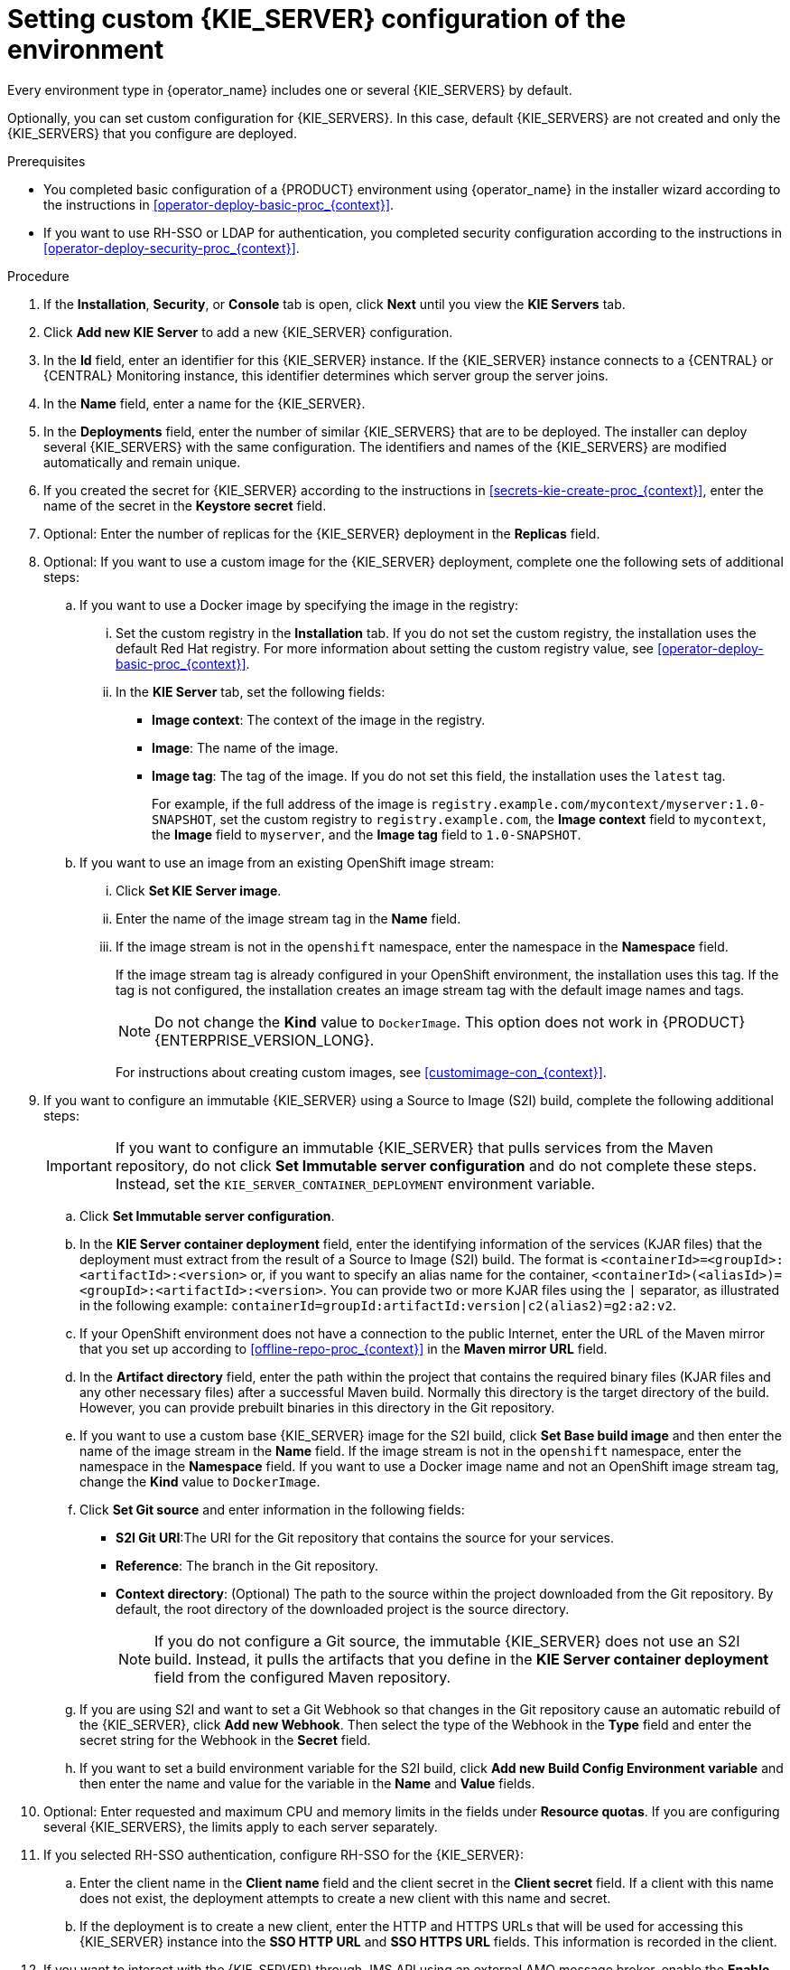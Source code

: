 [id='operator-deploy-kieserver-proc_{context}']
= Setting custom {KIE_SERVER} configuration of the environment

Every environment type in {operator_name} includes one or several {KIE_SERVERS} by default.

Optionally, you can set custom configuration for {KIE_SERVERS}. In this case, default {KIE_SERVERS} are not created and only the {KIE_SERVERS} that you configure are deployed.

.Prerequisites

* You completed basic configuration of a {PRODUCT} environment using {operator_name} in the installer wizard according to the instructions in <<operator-deploy-basic-proc_{context}>>.
* If you want to use RH-SSO or LDAP for authentication, you completed security configuration according to the instructions in <<operator-deploy-security-proc_{context}>>.

.Procedure
. If the *Installation*, *Security*, or *Console* tab is open, click *Next* until you view the *KIE Servers* tab.
. Click *Add new KIE Server* to add a new {KIE_SERVER} configuration.
. In the *Id* field, enter an identifier for this {KIE_SERVER} instance. If the {KIE_SERVER} instance connects to a {CENTRAL} or {CENTRAL} Monitoring instance, this identifier determines which server group the server joins.
. In the *Name* field, enter a name for the {KIE_SERVER}.
. In the *Deployments* field, enter the number of similar {KIE_SERVERS} that are to be deployed. The installer can deploy several {KIE_SERVERS} with the same configuration. The identifiers and names of the {KIE_SERVERS} are modified automatically and remain unique.
. If you created the secret for {KIE_SERVER} according to the instructions in <<secrets-kie-create-proc_{context}>>, enter the name of the secret in the *Keystore secret* field.
. Optional: Enter the number of replicas for the {KIE_SERVER} deployment in the *Replicas* field.
. Optional: If you want to use a custom image for the {KIE_SERVER} deployment, complete one the following sets of additional steps:
.. If you want to use a Docker image by specifying the image in the registry:
... Set the custom registry in the *Installation* tab. If you do not set the custom registry, the installation uses the default Red Hat registry. For more information about setting the custom registry value, see xref:operator-deploy-basic-proc_{context}[].
... In the *KIE Server* tab, set the following fields:
**** *Image context*: The context of the image in the registry.
**** *Image*: The name of the image.
**** *Image tag*: The tag of the image. If you do not set this field, the installation uses the `latest` tag.
+
For example, if the full address of the image is `registry.example.com/mycontext/myserver:1.0-SNAPSHOT`, set the custom registry to `registry.example.com`, the *Image context* field to `mycontext`, the *Image* field to `myserver`, and the *Image tag* field to `1.0-SNAPSHOT`.
+
.. If you want to use an image from an existing OpenShift image stream:
... Click *Set KIE Server image*.
... Enter the name of the image stream tag in the *Name* field.
... If the image stream is not in the `openshift` namespace, enter the namespace in the *Namespace* field.
+
If the image stream tag is already configured in your OpenShift environment, the installation uses this tag. If the tag is not configured, the installation creates an image stream tag with the default image names and tags.
+
[NOTE]
====
Do not change the *Kind* value to `DockerImage`. This option does not work in {PRODUCT} {ENTERPRISE_VERSION_LONG}.
====
+
For instructions about creating custom images, see xref:customimage-con_{context}[].
+
. If you want to configure an immutable {KIE_SERVER} using a Source to Image (S2I) build, complete the following additional steps:
+
[IMPORTANT]
====
If you want to configure an immutable {KIE_SERVER} that pulls services from the Maven repository, do not click *Set Immutable server configuration* and do not complete these steps. Instead, set the `KIE_SERVER_CONTAINER_DEPLOYMENT` environment variable.
====
+
.. Click *Set Immutable server configuration*.
.. In the *KIE Server container deployment* field, enter the identifying information of the services (KJAR files) that the deployment must extract from the result of a Source to Image (S2I) build. The format is `<containerId>=<groupId>:<artifactId>:<version>` or, if you want to specify an alias name for the container, `<containerId>(<aliasId>)=<groupId>:<artifactId>:<version>`. You can provide two or more KJAR files using the `|` separator, as illustrated in the following example: `containerId=groupId:artifactId:version|c2(alias2)=g2:a2:v2`.
.. If your OpenShift environment does not have a connection to the public Internet, enter the URL of the Maven mirror that you set up according to <<offline-repo-proc_{context}>> in the *Maven mirror URL* field.
.. In the *Artifact directory* field, enter the path within the project that contains the required binary files (KJAR files and any other necessary files) after a successful Maven build. Normally this directory is the target directory of the build. However, you can provide prebuilt binaries in this directory in the Git repository.
.. If you want to use a custom base {KIE_SERVER} image for the S2I build, click *Set Base build image* and then enter the name of the image stream in the *Name* field. If the image stream is not in the `openshift` namespace, enter the namespace in the *Namespace* field. If you want to use a Docker image name and not an OpenShift image stream tag, change the *Kind* value to `DockerImage`.
.. Click *Set Git source* and enter information in the following fields:
*** *S2I Git URI*:The URI for the Git repository that contains the source for your services.
*** *Reference*: The branch in the Git repository.
*** *Context directory*: (Optional) The path to the source within the project downloaded from the Git repository. By default, the root directory of the downloaded project is the source directory.
+
[NOTE]
====
If you do not configure a Git source, the immutable {KIE_SERVER} does not use an S2I build. Instead, it pulls the artifacts that you define in the *KIE Server container deployment* field from the configured Maven repository.
====
+
.. If you are using S2I and want to set a Git Webhook so that changes in the Git repository cause an automatic rebuild of the {KIE_SERVER}, click *Add new Webhook*. Then select the type of the Webhook in the *Type* field and enter the secret string for the Webhook in the *Secret* field.
.. If you want to set a build environment variable for the S2I build, click *Add new Build Config Environment variable* and then enter the name and value for the variable in the *Name* and *Value* fields.
. Optional: Enter requested and maximum CPU and memory limits in the fields under *Resource quotas*. If you are configuring several {KIE_SERVERS}, the limits apply to each server separately.
. If you selected RH-SSO authentication, configure RH-SSO for the {KIE_SERVER}:
.. Enter the client name in the *Client name* field and the client secret in the *Client secret* field. If a client with this name does not exist, the deployment attempts to create a new client with this name and secret.
.. If the deployment is to create a new client, enter the HTTP and HTTPS URLs that will be used for accessing this {KIE_SERVER} instance into the *SSO HTTP URL* and *SSO HTTPS URL* fields. This information is recorded in the client.
. If you want to interact with the {KIE_SERVER} through JMS API using an external AMQ message broker, enable the *Enable JMS Integration* setting. Additional fields for configuring JMS Integration are displayed and you must enter the values as necessary:
* *User name*, *Password*: The user name and password of a standard broker user, if user authentication in the broker is required in your environment.
* *Executor*: Select this setting to disable the JMS executor. The executor is enabled by default.
* *Executor transacted*: Select this setting to enable JMS transactions on the executor queue.
* *Enable signal*: Select this setting to enable signal configuration through JMS.
* *Enable audit*: Select this setting to enable audit logging through JMS.
* *Audit transacted*: Select this setting to enable JMS transactions on the audit queue.
* *Queue executor*, *Queue request*, *Queue response*, *Queue signal*, *Queue audit*: Custom JNDI names of the queues to use. If you set any of these values, you must also set the *AMQ queues* parameter.
* *AMQ Queues*: AMQ queue names, separated by commas. These queues are automatically created when the broker starts and are accessible as JNDI resources in the JBoss EAP server. If you are using any custom queue names, you must enter the names of all the queues uses by the server in this field.
* *Enable SSL integration*: Select this setting if you want to use an SSL connection to the AMQ broker. In this case you must also provide the name of the secret that you created in <<secrets-amq-create-proc_{context}>> and the names and passwords of the key store and trust store that you used for the secret.
. If you want to customize the configuration of the Java virtual machine on the {KIE_SERVER} pods, select the *Enable JVM configuration* box and then enter information in any of the fields under *Enable JVM configuration*. All fields are optional. For the JVM parameters that you can configure, see <<jvm-settings-ref_{context}>>.
ifdef::PAM[]
. In the *Database type* field, select the database that the {KIE_SERVER} must use. The following values are available:
** `mysql`: A MySQL server, created in a separate pod.
** `postgresql`: A PostgreSQL server, created in a separate pod. Use this setting unless you have a specific reason to use any other setting.
** `h2`: A built-in `h2` database engine that does not require a separate pod. Do not scale the {KIE_SERVER} pod if you use this setting.
** `external`: An external database server.
. If you selected any database except `external`, a Persistent Volume Claim will be created to store the database. Optionally, set configuration parameters for the persistent volume:
** In the *Size* field, enter the size of the persistence volume.
** In the *StorageClass name* field, enter the storage class name for the persistent volume.
. Optional: If you selected the `external` database, configure the {KIE_SERVER} extension image. If you want to use any database server except PostgreSQL, MySQL, or MariaDB, you must provide a {KIE_SERVER} extension image with the database server driver according to instructions in <<externaldb-build-proc_{context}>>. To configure the {KIE_SERVER} to use this extension image, make the following changes:
.. Select the *Enable extension image stream* box.
.. In the *Extension image stream tag* field, enter the ImageStreamTag definition for the image that you created, for example, `jboss-kie-db2-extension-openshift-image:11.1.4.4`
.. Optional: In the *Extension image stream namespace* field, enter the namespace into which you pushed the image. If you do not enter any value in this field, the operator expects the image to be in the `openshift` namespace.
.. Optional: In the *Extension image install directory* field, enter the directory within the extensions image where the extensions are located. If you used the procedure in <<externaldb-build-proc_{context}>> to build the image, do not enter any value for this field.
. If you selected an external database server, provide the following information in additional fields:
.. *Driver*: Enter the database server driver, depending on the server type:
+
*** `mysql`
*** `postgresql`
*** `mariadb`
*** `mssql`
*** `db2`
*** `oracle`
*** `sybase`
+
.. *Dialect*: Enter the Hibernate dialect for the server, depending on the server type. The common settings are:
+
*** `org.hibernate.dialect.MySQL5InnoDBDialect`
*** `org.hibernate.dialect.MySQL8Dialect`
*** `org.hibernate.dialect.MariaDB102Dialect`
*** `org.hibernate.dialect.PostgreSQL95Dialect`
*** `org.hibernate.dialect.PostgresPlusDialect` (used for EntrepriseDB Postgres Advanced Server)
*** `org.hibernate.dialect.SQLServer2012Dialect` (used for MS SQL)
*** `org.hibernate.dialect.DB2Dialect`
*** `org.hibernate.dialect.Oracle10gDialect`
*** `org.hibernate.dialect.SybaseASE15Dialect`
+
For a complete list of supported dialects, see the _Hibernate SQL Dialects_ table in https://access.redhat.com/documentation/en-us/red_hat_jboss_enterprise_application_platform/7.4/html-single/developing_hibernate_applications/index#hibernate_properties[Hibernate properties] in the {EAP} documentation.
+
.. *Host*: Enter the host name of the external database server.
.. *Port*: Enter the port number of the external database server.
.. *Jdbc URL*: Enter the JDBC URL for the external database server.
+
[NOTE]
====
If you are using the EntrepriseDB Postgres database server, use an URL starting with `jdbc:postgresql://` and not with `jdbc:edb://`. Alternatively, do not set the URL and set the host and port parameters instead.
====
+
.. *NonXA*: Select this box if you want to configure the data source in non-XA mode.
.. *JNDI name*: Enter the JNDI name that the application uses for the data source.
.. *User name* and *Password*: Enter the user name and password for the external database server.
.. *Background validation*: Optionally, select this box to enable background SQL validation and enter the background validation interval.
.. Optional: Set the minimum and maximum connection pool sizes, valid connection checker class, and exception sorter class for the database server.
. If you use a MySQL version 8 external database server, enable the `mysql_native_password` plugin and use it for authentication. For instructions about this plugin, see https://dev.mysql.com/doc/refman/8.0/en/native-pluggable-authentication.html[Native Pluggable Authentication] in the _MySQL 8.0 Reference Manual_.
+
If you use a MySQL version 8 image provided by Red Hat on {OPENSHIFT}, to enable the plugin, set the `MYSQL_DEFAULT_AUTHENTICATION_PLUGIN` environment variable to `mysql_native_password`.
+
If you create users on the MySQL version 8 server before enabling the `mysql_native_password` plugin, you must update the `mysql-user` table after you enable the plugin.
endif::PAM[]
. Optional: Depending on your needs, set environment variables. To set an environment variable, click *Add new Environment variable*, then enter the name and value for the variable in the *Name* and *Value* fields.
** If you want to configure an immutable KIE server that pulls services from the configured Maven repository, enter the following settings:
... Set the `KIE_SERVER_CONTAINER_DEPLOYMENT` environment variable. The variable must contain the identifying information of the services (KJAR files) that the deployment must pull from the Maven repository. The format is `<containerId>=<groupId>:<artifactId>:<version>` or, if you want to specify an alias name for the container, `<containerId>(<aliasId>)=<groupId>:<artifactId>:<version>`. You can provide two or more KJAR files using the `|` separator, as illustrated in the following example: `containerId=groupId:artifactId:version|c2(alias2)=g2:a2:v2`.
... Configure an external Maven repository.
** If you want to configure an external Maven repository, set the following variables:
*** `MAVEN_REPO_URL`: The URL for the Maven repository
*** `MAVEN_REPO_ID`: An identifier for the Maven repository, for example, `repo-custom`
*** `MAVEN_REPO_USERNAME`: The user name for the Maven repository
*** `MAVEN_REPO_PASSWORD`: The password for the Maven repository
** If your OpenShift environment does not have a connection to the public Internet, configure access to a Maven mirror that you set up according to <<offline-repo-proc_{context}>>. Set the following variables:
*** `MAVEN_MIRROR_URL`: The URL for the Maven mirror repository that you set up in <<offline-repo-proc_{context}>>. This URL must be accessible from a pod in your OpenShift environment. If you configured this {KIE_SERVER} as S2I, you already entered this URL.
*** `MAVEN_MIRROR_OF`: The value that determines which artifacts are to be retrieved from the mirror. If you configured this {KIE_SERVER} as S2I, do not set this value. For instructions about setting the `mirrorOf` value, see https://maven.apache.org/guides/mini/guide-mirror-settings.html[Mirror Settings] in the Apache Maven documentation. The default value is `external:*`. With this value, Maven retrieves every required artifact from the mirror and does not query any other repositories.
+
If you configure an external Maven repository (`MAVEN_REPO_URL`), change `MAVEN_MIRROR_OF` to exclude the artifacts in this repository from the mirror, for example, `external:*,!repo-custom`. Replace `repo-custom` with the ID that you configured in `MAVEN_REPO_ID`.
+
If your authoring environment uses a built-in {CENTRAL} Maven repository, change `MAVEN_MIRROR_OF` to exclude the artifacts in this repository from the mirror: `external:*,!repo-{PRODUCT_INIT}centr`.
+
** If you want to configure your {KIE_SERVER} deployment to use Prometheus to collect and store metrics, set the `PROMETHEUS_SERVER_EXT_DISABLED` environment variable to `false`. For instructions about configuring Prometheus metrics collection, see {URL_MANAGING_SETTINGS}#prometheus-monitoring-ocp-proc_execution-server[_{MANAGING_KIE_SERVER}_].
** If you are using {RH-SSO} authentication and the interaction of your application with {RH-SSO} requires support for cross-origin resource sharing (CORS), configure *CORS Filters configuration*:
+
* To use CORS with the default configuration, ensure *Default configuration* is selected from the *CORS Filters configuration* list and select *Enable CORS with Default values*.
+
* To use CORS with a custom configuration, select *Custom configuration* from the *CORS Filters configuration* list and enter the relevant values for the CORS filters.

.Next steps
To configure additional {KIE_SERVERS}, click *Add new KIE Server* again and repeat the procedure for the new server configuration.

ifdef::PAM[]
If you want to deploy the environment without Smart Router and without Process Instance Migration, click *Finish* and then click *Deploy* to deploy the environment. Otherwise, continue to set configuration parameters for Smart Router.
endif::PAM[]
ifdef::DM[]
Click *Finish* and then click *Deploy* to deploy the environment.
endif::DM[]
